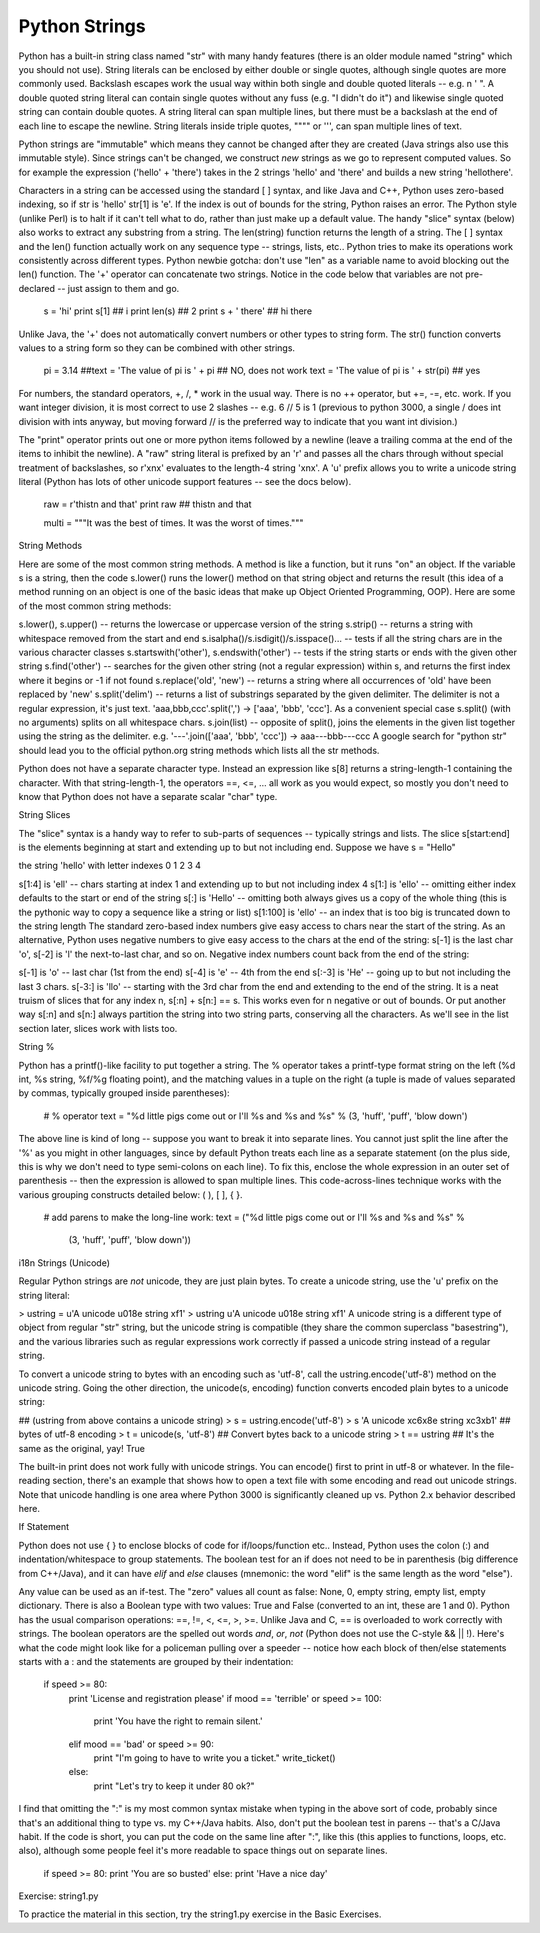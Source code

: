 Python Strings
--------------

Python has a built-in string class named "str" with many handy features (there is an older module named "string" which you should not use). String literals can be enclosed by either double or single quotes, although single quotes are more commonly used. Backslash escapes work the usual way within both single and double quoted literals -- e.g. \n \' \". A double quoted string literal can contain single quotes without any fuss (e.g. "I didn't do it") and likewise single quoted string can contain double quotes. A string literal can span multiple lines, but there must be a backslash \ at the end of each line to escape the newline. String literals inside triple quotes, """" or ''', can span multiple lines of text.

Python strings are "immutable" which means they cannot be changed after they are created (Java strings also use this immutable style). Since strings can't be changed, we construct *new* strings as we go to represent computed values. So for example the expression ('hello' + 'there') takes in the 2 strings 'hello' and 'there' and builds a new string 'hellothere'.

Characters in a string can be accessed using the standard [ ] syntax, and like Java and C++, Python uses zero-based indexing, so if str is 'hello' str[1] is 'e'. If the index is out of bounds for the string, Python raises an error. The Python style (unlike Perl) is to halt if it can't tell what to do, rather than just make up a default value. The handy "slice" syntax (below) also works to extract any substring from a string. The len(string) function returns the length of a string. The [ ] syntax and the len() function actually work on any sequence type -- strings, lists, etc.. Python tries to make its operations work consistently across different types. Python newbie gotcha: don't use "len" as a variable name to avoid blocking out the len() function. The '+' operator can concatenate two strings. Notice in the code below that variables are not pre-declared -- just assign to them and go.

  s = 'hi'
  print s[1]          ## i
  print len(s)        ## 2
  print s + ' there'  ## hi there
Unlike Java, the '+' does not automatically convert numbers or other types to string form. The str() function converts values to a string form so they can be combined with other strings.

  pi = 3.14
  ##text = 'The value of pi is ' + pi      ## NO, does not work
  text = 'The value of pi is '  + str(pi)  ## yes
For numbers, the standard operators, +, /, * work in the usual way. There is no ++ operator, but +=, -=, etc. work. If you want integer division, it is most correct to use 2 slashes -- e.g. 6 // 5 is 1 (previous to python 3000, a single / does int division with ints anyway, but moving forward // is the preferred way to indicate that you want int division.)

The "print" operator prints out one or more python items followed by a newline (leave a trailing comma at the end of the items to inhibit the newline). A "raw" string literal is prefixed by an 'r' and passes all the chars through without special treatment of backslashes, so r'x\nx' evaluates to the length-4 string 'x\nx'. A 'u' prefix allows you to write a unicode string literal (Python has lots of other unicode support features -- see the docs below).

  raw = r'this\t\n and that'
  print raw     ## this\t\n and that
    
  multi = """It was the best of times.
  It was the worst of times."""
String Methods

Here are some of the most common string methods. A method is like a function, but it runs "on" an object. If the variable s is a string, then the code s.lower() runs the lower() method on that string object and returns the result (this idea of a method running on an object is one of the basic ideas that make up Object Oriented Programming, OOP). Here are some of the most common string methods:

s.lower(), s.upper() -- returns the lowercase or uppercase version of the string
s.strip() -- returns a string with whitespace removed from the start and end
s.isalpha()/s.isdigit()/s.isspace()... -- tests if all the string chars are in the various character classes
s.startswith('other'), s.endswith('other') -- tests if the string starts or ends with the given other string
s.find('other') -- searches for the given other string (not a regular expression) within s, and returns the first index where it begins or -1 if not found
s.replace('old', 'new') -- returns a string where all occurrences of 'old' have been replaced by 'new'
s.split('delim') -- returns a list of substrings separated by the given delimiter. The delimiter is not a regular expression, it's just text. 'aaa,bbb,ccc'.split(',') -> ['aaa', 'bbb', 'ccc']. As a convenient special case s.split() (with no arguments) splits on all whitespace chars.
s.join(list) -- opposite of split(), joins the elements in the given list together using the string as the delimiter. e.g. '---'.join(['aaa', 'bbb', 'ccc']) -> aaa---bbb---ccc
A google search for "python str" should lead you to the official python.org string methods which lists all the str methods.

Python does not have a separate character type. Instead an expression like s[8] returns a string-length-1 containing the character. With that string-length-1, the operators ==, <=, ... all work as you would expect, so mostly you don't need to know that Python does not have a separate scalar "char" type.

String Slices

The "slice" syntax is a handy way to refer to sub-parts of sequences -- typically strings and lists. The slice s[start:end] is the elements beginning at start and extending up to but not including end. Suppose we have s = "Hello"

the string 'hello' with letter indexes 0 1 2 3 4

s[1:4] is 'ell' -- chars starting at index 1 and extending up to but not including index 4
s[1:] is 'ello' -- omitting either index defaults to the start or end of the string
s[:] is 'Hello' -- omitting both always gives us a copy of the whole thing (this is the pythonic way to copy a sequence like a string or list)
s[1:100] is 'ello' -- an index that is too big is truncated down to the string length
The standard zero-based index numbers give easy access to chars near the start of the string. As an alternative, Python uses negative numbers to give easy access to the chars at the end of the string: s[-1] is the last char 'o', s[-2] is 'l' the next-to-last char, and so on. Negative index numbers count back from the end of the string:

s[-1] is 'o' -- last char (1st from the end)
s[-4] is 'e' -- 4th from the end
s[:-3] is 'He' -- going up to but not including the last 3 chars.
s[-3:] is 'llo' -- starting with the 3rd char from the end and extending to the end of the string.
It is a neat truism of slices that for any index n, s[:n] + s[n:] == s. This works even for n negative or out of bounds. Or put another way s[:n] and s[n:] always partition the string into two string parts, conserving all the characters. As we'll see in the list section later, slices work with lists too.

String %

Python has a printf()-like facility to put together a string. The % operator takes a printf-type format string on the left (%d int, %s string, %f/%g floating point), and the matching values in a tuple on the right (a tuple is made of values separated by commas, typically grouped inside parentheses):

  # % operator
  text = "%d little pigs come out or I'll %s and %s and %s" % (3, 'huff', 'puff', 'blow down')
The above line is kind of long -- suppose you want to break it into separate lines. You cannot just split the line after the '%' as you might in other languages, since by default Python treats each line as a separate statement (on the plus side, this is why we don't need to type semi-colons on each line). To fix this, enclose the whole expression in an outer set of parenthesis -- then the expression is allowed to span multiple lines. This code-across-lines technique works with the various grouping constructs detailed below: ( ), [ ], { }.

  # add parens to make the long-line work:
  text = ("%d little pigs come out or I'll %s and %s and %s" %
    (3, 'huff', 'puff', 'blow down'))
i18n Strings (Unicode)

Regular Python strings are *not* unicode, they are just plain bytes. To create a unicode string, use the 'u' prefix on the string literal:

> ustring = u'A unicode \u018e string \xf1'
> ustring
u'A unicode \u018e string \xf1'
A unicode string is a different type of object from regular "str" string, but the unicode string is compatible (they share the common superclass "basestring"), and the various libraries such as regular expressions work correctly if passed a unicode string instead of a regular string.

To convert a unicode string to bytes with an encoding such as 'utf-8', call the ustring.encode('utf-8') method on the unicode string. Going the other direction, the unicode(s, encoding) function converts encoded plain bytes to a unicode string:

## (ustring from above contains a unicode string)
> s = ustring.encode('utf-8')
> s
'A unicode \xc6\x8e string \xc3\xb1'  ## bytes of utf-8 encoding
> t = unicode(s, 'utf-8')             ## Convert bytes back to a unicode string
> t == ustring                      ## It's the same as the original, yay!
True

The built-in print does not work fully with unicode strings. You can encode() first to print in utf-8 or whatever. In the file-reading section, there's an example that shows how to open a text file with some encoding and read out unicode strings. Note that unicode handling is one area where Python 3000 is significantly cleaned up vs. Python 2.x behavior described here.

If Statement

Python does not use { } to enclose blocks of code for if/loops/function etc.. Instead, Python uses the colon (:) and indentation/whitespace to group statements. The boolean test for an if does not need to be in parenthesis (big difference from C++/Java), and it can have *elif* and *else* clauses (mnemonic: the word "elif" is the same length as the word "else").

Any value can be used as an if-test. The "zero" values all count as false: None, 0, empty string, empty list, empty dictionary. There is also a Boolean type with two values: True and False (converted to an int, these are 1 and 0). Python has the usual comparison operations: ==, !=, <, <=, >, >=. Unlike Java and C, == is overloaded to work correctly with strings. The boolean operators are the spelled out words *and*, *or*, *not* (Python does not use the C-style && || !). Here's what the code might look like for a policeman pulling over a speeder -- notice how each block of then/else statements starts with a : and the statements are grouped by their indentation:

  if speed >= 80:
    print 'License and registration please'
    if mood == 'terrible' or speed >= 100:
      print 'You have the right to remain silent.'
    elif mood == 'bad' or speed >= 90:
      print "I'm going to have to write you a ticket."
      write_ticket()
    else:
      print "Let's try to keep it under 80 ok?"
I find that omitting the ":" is my most common syntax mistake when typing in the above sort of code, probably since that's an additional thing to type vs. my C++/Java habits. Also, don't put the boolean test in parens -- that's a C/Java habit. If the code is short, you can put the code on the same line after ":", like this (this applies to functions, loops, etc. also), although some people feel it's more readable to space things out on separate lines.

  if speed >= 80: print 'You are so busted'
  else: print 'Have a nice day'
Exercise: string1.py

To practice the material in this section, try the string1.py exercise in the Basic Exercises.